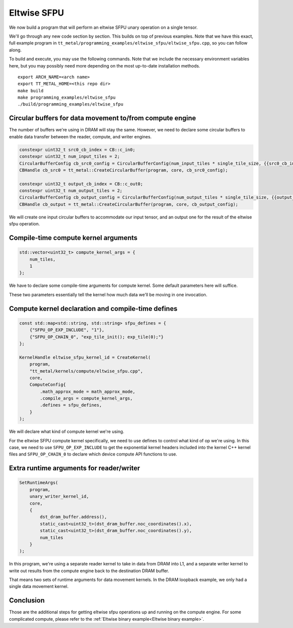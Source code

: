 .. _Eltwise sfpu example:

Eltwise SFPU
============

We now build a program that will perform an eltwise SFPU unary operation on a
single tensor.

We'll go through any new code section by section. This builds on top of
previous examples. Note that we have this exact, full example program in
``tt_metal/programming_examples/eltwise_sfpu/eltwise_sfpu.cpp``, so you can
follow along.

To build and execute, you may use the following commands. Note that we include
the necessary environment variables here, but you may possibly need more
depending on the most up-to-date installation methods.

::

    export ARCH_NAME=<arch name>
    export TT_METAL_HOME=<this repo dir>
    make build
    make programming_examples/eltwise_sfpu
    ./build/programming_examples/eltwise_sfpu

Circular buffers for data movement to/from compute engine
---------------------------------------------------------

The number of buffers we're using in DRAM will stay the same. However, we need
to declare some circular buffers to enable data transfer between the reader,
compute, and writer engines.

.. code-block:: cpp

    constexpr uint32_t src0_cb_index = CB::c_in0;
    constexpr uint32_t num_input_tiles = 2;
    CircularBufferConfig cb_src0_config = CircularBufferConfig(num_input_tiles * single_tile_size, {{src0_cb_index, tt::DataFormat::Float16_b}}).set_page_size(src0_cb_index, single_tile_size);
    CBHandle cb_src0 = tt_metal::CreateCircularBuffer(program, core, cb_src0_config);

    constexpr uint32_t output_cb_index = CB::c_out0;
    constexpr uint32_t num_output_tiles = 2;
    CircularBufferConfig cb_output_config = CircularBufferConfig(num_output_tiles * single_tile_size, {{output_cb_index, tt::DataFormat::Float16_b}}).set_page_size(output_cb_index, single_tile_size);
    CBHandle cb_output = tt_metal::CreateCircularBuffer(program, core, cb_output_config);

We will create one input circular buffers to accommodate our input tensor,
and an output one for the result of the eltwise sfpu operation.

Compile-time compute kernel arguments
-------------------------------------

.. code-block:: cpp

    std::vector<uint32_t> compute_kernel_args = {
        num_tiles,
        1
    };

We have to declare some compile-time arguments for compute kernel. Some default
parameters here will suffice.

These two parameters essentially tell the kernel how much data we'll be moving
in one invocation.

Compute kernel declaration and compile-time defines
---------------------------------------------------

.. code-block:: cpp

    const std::map<std::string, std::string> sfpu_defines = {
        {"SFPU_OP_EXP_INCLUDE", "1"},
        {"SFPU_OP_CHAIN_0", "exp_tile_init(); exp_tile(0);"}
    };

    KernelHandle eltwise_sfpu_kernel_id = CreateKernel(
        program,
        "tt_metal/kernels/compute/eltwise_sfpu.cpp",
        core,
        ComputeConfig{
            .math_approx_mode = math_approx_mode,
            .compile_args = compute_kernel_args,
            .defines = sfpu_defines,
        }
    );

We will declare what kind of compute kernel we're using.

For the eltwise SFPU compute kernel specifically, we need to use defines to
control what kind of op we're using. In this case, we need to use
``SFPU_OP_EXP_INCLUDE`` to get the exponential kernel headers included into the
kernel C++ kernel files and ``SFPU_OP_CHAIN_0`` to declare which device compute
API functions to use.

Extra runtime arguments for reader/writer
-----------------------------------------

.. code-block:: cpp

    SetRuntimeArgs(
        program,
        unary_writer_kernel_id,
        core,
        {
            dst_dram_buffer.address(),
            static_cast<uint32_t>(dst_dram_buffer.noc_coordinates().x),
            static_cast<uint32_t>(dst_dram_buffer.noc_coordinates().y),
            num_tiles
        }
    );

In this program,  we're using a separate reader kernel to take in data from
DRAM into L1, and a separate writer kernel to write out results from the
compute engine back to the destination DRAM buffer.

That means two sets of runtime arguments for data movement kernels. In the DRAM
loopback example, we only had a single data movement kernel.

Conclusion
----------

Those are the additional steps for getting eltwise sfpu operations up and
running on the compute engine. For some complicated compute, please refer to the
:ref:`Eltwise binary example<Eltwise binary example>`.
